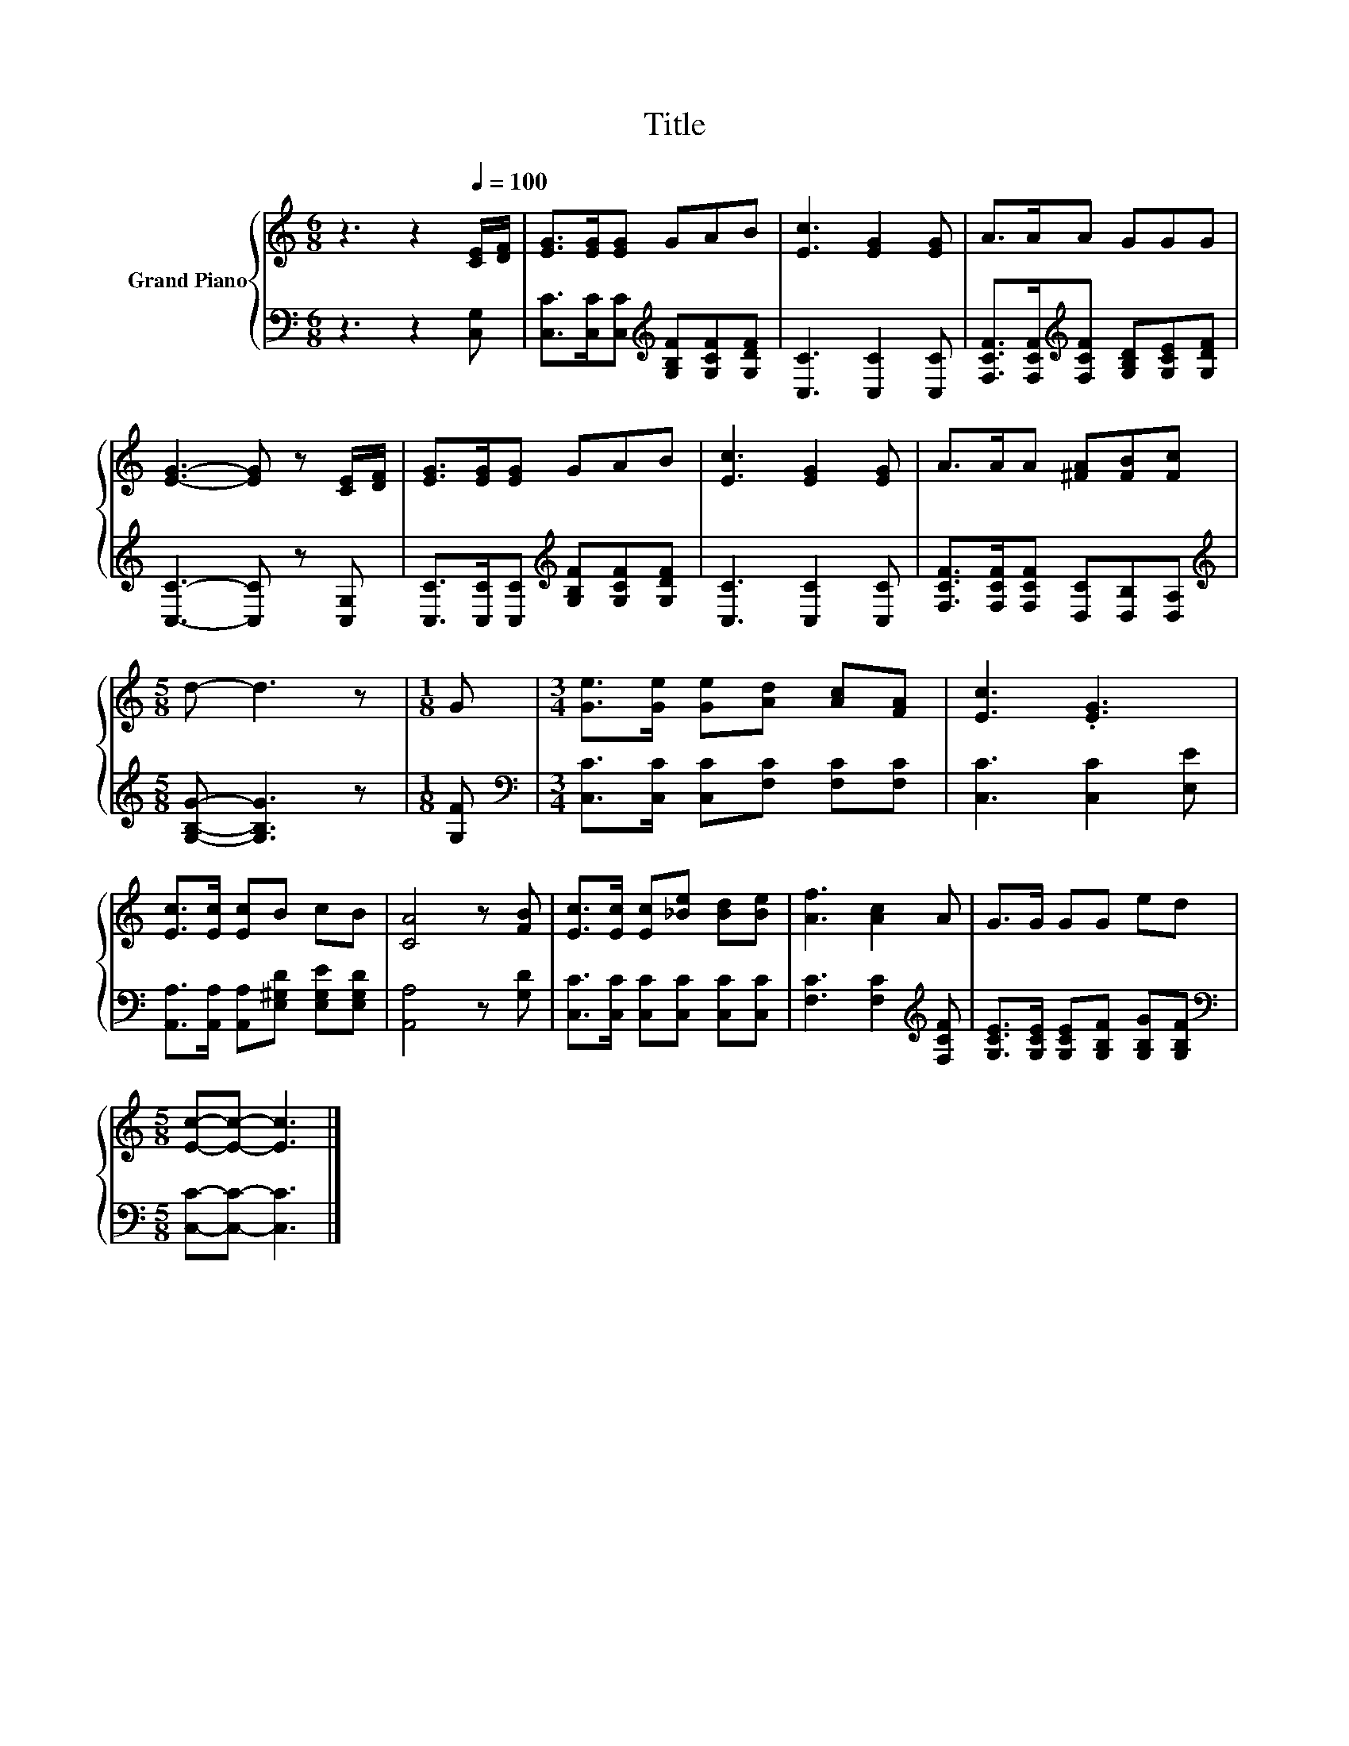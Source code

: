 X:1
T:Title
%%score { 1 | 2 }
L:1/8
M:6/8
K:C
V:1 treble nm="Grand Piano"
V:2 bass 
V:1
 z3 z2[Q:1/4=100] [CE]/[DF]/ | [EG]>[EG][EG] GAB | [Ec]3 [EG]2 [EG] | A>AA GGG | %4
 [EG]3- [EG] z [CE]/[DF]/ | [EG]>[EG][EG] GAB | [Ec]3 [EG]2 [EG] | A>AA [^FA][FB][Fc] | %8
[M:5/8] d- d3 z |[M:1/8] G |[M:3/4] [Ge]>[Ge] [Ge][Ad] [Ac][FA] | [Ec]3 .[EG]3 | %12
 [Ec]>[Ec] [Ec]B cB | [CA]4 z [FB] | [Ec]>[Ec] [Ec][_Be] [Bd][Be] | [Af]3 [Ac]2 A | G>G GG ed | %17
[M:5/8] [Ec]-[Ec]- [Ec]3 |] %18
V:2
 z3 z2 [C,G,] | [C,C]>[C,C][C,C][K:treble] [G,B,F][G,CF][G,DF] | [C,C]3 [C,C]2 [C,C] | %3
 [F,CF]>[F,CF][K:treble][F,CF] [G,B,D][G,CE][G,DF] | [C,C]3- [C,C] z [C,G,] | %5
 [C,C]>[C,C][C,C][K:treble] [G,B,F][G,CF][G,DF] | [C,C]3 [C,C]2 [C,C] | %7
 [F,CF]>[F,CF][F,CF] [D,C][D,B,][D,A,] |[M:5/8][K:treble] [G,B,G]- [G,B,G]3 z |[M:1/8] [G,F] | %10
[M:3/4][K:bass] [C,C]>[C,C] [C,C][F,C] [F,C][F,C] | [C,C]3 [C,C]2 [E,E] | %12
 [A,,A,]>[A,,A,] [A,,A,][E,^G,D] [E,G,E][E,G,D] | [A,,A,]4 z [G,D] | %14
 [C,C]>[C,C] [C,C][C,C] [C,C][C,C] | [F,C]3 [F,C]2[K:treble] [F,CF] | %16
 [G,CE]>[G,CE] [G,CE][G,B,F] [G,B,G][G,B,F] |[M:5/8][K:bass] [C,C]-[C,C]- [C,C]3 |] %18

